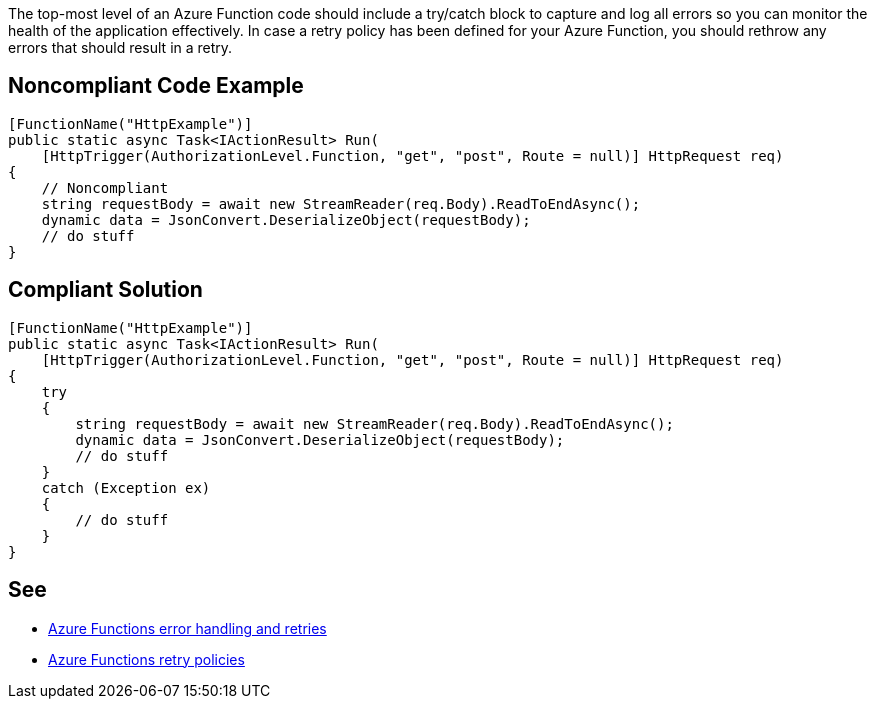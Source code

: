 The top-most level of an Azure Function code should include a try/catch block to capture and log all errors so you can monitor the health of the application effectively.
In case a retry policy has been defined for your Azure Function, you should rethrow any errors that should result in a retry.

// If you want to factorize the description uncomment the following line and create the file.
//include::../description.adoc[]

== Noncompliant Code Example

[source,csharp]
----
[FunctionName("HttpExample")]
public static async Task<IActionResult> Run(
    [HttpTrigger(AuthorizationLevel.Function, "get", "post", Route = null)] HttpRequest req)
{
    // Noncompliant
    string requestBody = await new StreamReader(req.Body).ReadToEndAsync();
    dynamic data = JsonConvert.DeserializeObject(requestBody);
    // do stuff
}
----

== Compliant Solution

[source,csharp]
----
[FunctionName("HttpExample")]
public static async Task<IActionResult> Run(
    [HttpTrigger(AuthorizationLevel.Function, "get", "post", Route = null)] HttpRequest req)
{
    try
    {
        string requestBody = await new StreamReader(req.Body).ReadToEndAsync();
        dynamic data = JsonConvert.DeserializeObject(requestBody);
        // do stuff
    }
    catch (Exception ex)
    {
        // do stuff
    }
}
----

== See

* https://docs.microsoft.com/en-us/azure/azure-functions/functions-bindings-error-pages?tabs=csharp[Azure Functions error handling and retries]
* https://docs.microsoft.com/en-us/azure/azure-functions/functions-bindings-error-pages?tabs=csharp#retry-policies-preview[Azure Functions retry policies]